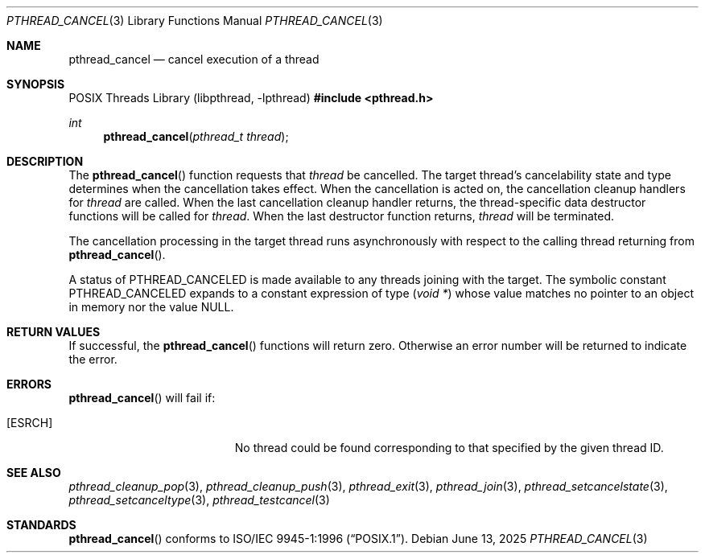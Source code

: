 .\" $OpenBSD: pthread_cancel.3,v 1.15 2025/06/13 18:48:06 schwarze Exp $
.\"
.\"
.\"  David Leonard, 1999. Public Domain.
.\"
.Dd $Mdocdate: June 13 2025 $
.Dt PTHREAD_CANCEL 3
.Os
.Sh NAME
.Nm pthread_cancel
.Nd cancel execution of a thread
.Sh SYNOPSIS
.Lb libpthread
.In pthread.h
.Ft int
.Fn pthread_cancel "pthread_t thread"
.Sh DESCRIPTION
The
.Fn pthread_cancel
function requests that
.Fa thread
be cancelled.
The target thread's cancelability state and type determines
when the cancellation takes effect.
When the cancellation is acted on, the cancellation cleanup handlers for
.Fa thread
are called.
When the last cancellation cleanup handler returns,
the thread-specific data destructor functions will be called for
.Fa thread .
When the last destructor function returns,
.Fa thread
will be terminated.
.Pp
The cancellation processing in the target thread runs asynchronously with
respect to the calling thread returning from
.Fn pthread_cancel .
.Pp
A status of
.Dv PTHREAD_CANCELED
is made available to any threads joining with the target.
The symbolic constant
.Dv PTHREAD_CANCELED
expands to a constant expression of type
.Pq Vt void *
whose value matches no pointer to an object in memory nor the value
.Dv NULL .
.Sh RETURN VALUES
If successful, the
.Fn pthread_cancel
functions will return zero.
Otherwise an error number will be returned to indicate the error.
.Sh ERRORS
.Fn pthread_cancel
will fail if:
.Bl -tag -width Er
.It Bq Er ESRCH
No thread could be found corresponding to that specified by the given
thread ID.
.El
.Sh SEE ALSO
.Xr pthread_cleanup_pop 3 ,
.Xr pthread_cleanup_push 3 ,
.Xr pthread_exit 3 ,
.Xr pthread_join 3 ,
.Xr pthread_setcancelstate 3 ,
.Xr pthread_setcanceltype 3 ,
.Xr pthread_testcancel 3
.Sh STANDARDS
.Fn pthread_cancel
conforms to
.St -p1003.1-96 .
